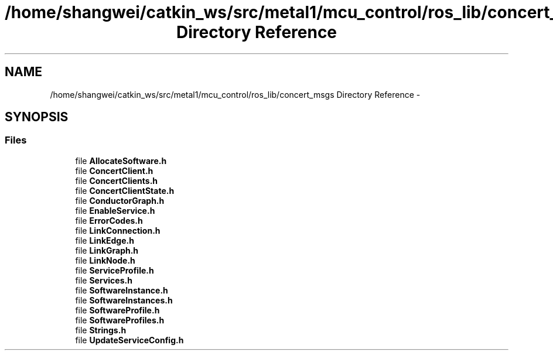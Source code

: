 .TH "/home/shangwei/catkin_ws/src/metal1/mcu_control/ros_lib/concert_msgs Directory Reference" 3 "Sat Jul 9 2016" "angelbot" \" -*- nroff -*-
.ad l
.nh
.SH NAME
/home/shangwei/catkin_ws/src/metal1/mcu_control/ros_lib/concert_msgs Directory Reference \- 
.SH SYNOPSIS
.br
.PP
.SS "Files"

.in +1c
.ti -1c
.RI "file \fBAllocateSoftware\&.h\fP"
.br
.ti -1c
.RI "file \fBConcertClient\&.h\fP"
.br
.ti -1c
.RI "file \fBConcertClients\&.h\fP"
.br
.ti -1c
.RI "file \fBConcertClientState\&.h\fP"
.br
.ti -1c
.RI "file \fBConductorGraph\&.h\fP"
.br
.ti -1c
.RI "file \fBEnableService\&.h\fP"
.br
.ti -1c
.RI "file \fBErrorCodes\&.h\fP"
.br
.ti -1c
.RI "file \fBLinkConnection\&.h\fP"
.br
.ti -1c
.RI "file \fBLinkEdge\&.h\fP"
.br
.ti -1c
.RI "file \fBLinkGraph\&.h\fP"
.br
.ti -1c
.RI "file \fBLinkNode\&.h\fP"
.br
.ti -1c
.RI "file \fBServiceProfile\&.h\fP"
.br
.ti -1c
.RI "file \fBServices\&.h\fP"
.br
.ti -1c
.RI "file \fBSoftwareInstance\&.h\fP"
.br
.ti -1c
.RI "file \fBSoftwareInstances\&.h\fP"
.br
.ti -1c
.RI "file \fBSoftwareProfile\&.h\fP"
.br
.ti -1c
.RI "file \fBSoftwareProfiles\&.h\fP"
.br
.ti -1c
.RI "file \fBStrings\&.h\fP"
.br
.ti -1c
.RI "file \fBUpdateServiceConfig\&.h\fP"
.br
.in -1c

